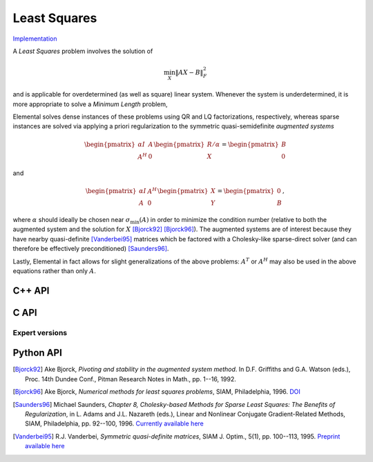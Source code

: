 Least Squares
=============

`Implementation <https://github.com/elemental/Elemental/blob/master/src/lapack_like/euclidean_min/LeastSquares.cpp>`__

A *Least Squares* problem involves the solution of 

.. math::

   \min_X \| A X - B \|_F^2

and is applicable for overdetermined (as well as square) linear system. Whenever
the system is underdetermined, it is more appropriate to solve a
*Minimum Length* problem,

.. math::
   :nowrap:

   \begin{eqnarray*}
   && \min_X \| X \|_F^2 \\
   && \text{s.t. } A X  = B.
   \end{eqnarray*}

Elemental solves dense instances of these problems using QR and LQ 
factorizations, respectively, whereas sparse instances are solved via 
applying a priori regularization to the symmetric quasi-semidefinite 
*augmented systems*

.. math::

   \begin{pmatrix} \alpha I & A \\ A^H & 0 \end{pmatrix} \begin{pmatrix} R/\alpha \\ X \end{pmatrix} = \begin{pmatrix} B \\ 0 \end{pmatrix}

and

.. math::

   \begin{pmatrix} \alpha I & A^H \\ A & 0 \end{pmatrix} \begin{pmatrix} X \\ Y \end{pmatrix} = \begin{pmatrix} 0 \\ B \end{pmatrix},

where :math:`\alpha` should ideally be chosen near :math:`\sigma_{\text{min}}(A)` in order to minimize the condition number (relative to both the augmented system and the solution for :math:`X` [Bjorck92]_ [Bjorck96]_).
The augmented systems are of interest because they have nearby quasi-definite 
[Vanderbei95]_ matrices which  be factored with a Cholesky-like sparse-direct 
solver (and can therefore be effectively preconditioned) [Saunders96]_.

Lastly, Elemental in fact allows for slight generalizations of the above
problems: :math:`A^T` or :math:`A^H` may also be used in the above equations
rather than only :math:`A`.

C++ API
-------

.. cpp:function:: void LeastSquares( Orientation orientation, Matrix<F>& A, const Matrix<F>& B, Matrix<F>& X )

.. cpp:function:: void LeastSquares( Orientation orientation, AbstractDistMatrix<F>& A, const AbstractDistMatrix<F>& B, AbstractDistMatrix<F>& X )

.. cpp:function:: void LeastSquares( Orientation orientation, const SparseMatrix<F>& A, const Matrix<F>& B, Matrix<F>& X, const LeastSquaresCtrl<Base<F>>& ctrl=LeastSquaresCtrl<Base<F>>() )

.. cpp:function:: void LeastSquares( Orientation orientation, const DistSparseMatrix<F>& A, const DistMultiVec<F>& B, DistMultiVec<F>& X, const LeastSquaresCtrl<Base<F>>& ctrl=LeastSquaresCtrl<Base<F>>() )

C API
-----

.. c:function:: ElError ElLeastSquares_s( ElOrientation orientation, ElMatrix_s A, ElConstMatrix_s B, ElMatrix_s X )
.. c:function:: ElError ElLeastSquares_d( ElOrientation orientation, ElMatrix_d A, ElConstMatrix_d B, ElMatrix_d X )
.. c:function:: ElError ElLeastSquares_c( ElOrientation orientation, ElMatrix_c A, ElConstMatrix_c B, ElMatrix_c X )
.. c:function:: ElError ElLeastSquares_z( ElOrientation orientation, ElMatrix_z A, ElConstMatrix_z B, ElMatrix_z X )

.. c:function:: ElError ElLeastSquaresDist_s( ElOrientation orientation, ElDistMatrix_s A, ElConstDistMatrix_s B, ElDistMatrix_s X )
.. c:function:: ElError ElLeastSquaresDist_d( ElOrientation orientation, ElDistMatrix_d A, ElConstDistMatrix_d B, ElDistMatrix_d X )
.. c:function:: ElError ElLeastSquaresDist_c( ElOrientation orientation, ElDistMatrix_c A, ElConstDistMatrix_c B, ElDistMatrix_c X )
.. c:function:: ElError ElLeastSquaresDist_z( ElOrientation orientation, ElDistMatrix_z A, ElConstDistMatrix_z B, ElDistMatrix_z X )

.. c:function:: ElError ElLeastSquaresSparse_s( ElOrientation orientation, ElSparseMatrix_s A, ElConstMatrix_s B, ElMatrix_s X )
.. c:function:: ElError ElLeastSquaresSparse_d( ElOrientation orientation, ElSparseMatrix_d A, ElConstMatrix_d B, ElMatrix_d X )
.. c:function:: ElError ElLeastSquaresSparse_c( ElOrientation orientation, ElSparseMatrix_c A, ElConstMatrix_c B, ElMatrix_c X )
.. c:function:: ElError ElLeastSquaresSparse_z( ElOrientation orientation, ElSparseMatrix_z A, ElConstMatrix_z B, ElMatrix_z X )

.. c:function:: ElError ElLeastSquaresDistSparse_s( ElOrientation orientation, ElDistSparseMatrix_s A, ElConstDistMultiVec_s B, ElDistMultiVec_s X )
.. c:function:: ElError ElLeastSquaresDistSparse_d( ElOrientation orientation, ElDistSparseMatrix_d A, ElConstDistMultiVec_d B, ElDistMultiVec_d X )
.. c:function:: ElError ElLeastSquaresDistSparse_c( ElOrientation orientation, ElDistSparseMatrix_c A, ElConstDistMultiVec_c B, ElDistMultiVec_c X )
.. c:function:: ElError ElLeastSquaresDistSparse_z( ElOrientation orientation, ElDistSparseMatrix_z A, ElConstDistMultiVec_z B, ElDistMultiVec_z X )

Expert versions
^^^^^^^^^^^^^^^

.. c:function:: ElError ElLeastSquaresXSparse_s( ElOrientation orientation, ElSparseMatrix_s A, ElConstMatrix_s B, ElMatrix_s X, ElLeastSquaresCtrl_s ctrl )
.. c:function:: ElError ElLeastSquaresXSparse_d( ElOrientation orientation, ElSparseMatrix_d A, ElConstMatrix_d B, ElMatrix_d X, ElLeastSquaresCtrl_d ctrl )
.. c:function:: ElError ElLeastSquaresXSparse_c( ElOrientation orientation, ElSparseMatrix_c A, ElConstMatrix_c B, ElMatrix_c X, ElLeastSquaresCtrl_s ctrl )
.. c:function:: ElError ElLeastSquaresXSparse_z( ElOrientation orientation, ElSparseMatrix_z A, ElConstMatrix_z B, ElMatrix_z X, ElLeastSquaresCtrl_d ctrl )

.. c:function:: ElError ElLeastSquaresXDistSparse_s( ElOrientation orientation, ElDistSparseMatrix_s A, ElConstDistMultiVec_s B, ElDistMultiVec_s X, ElLeastSquaresCtrl_s ctrl )
.. c:function:: ElError ElLeastSquaresXDistSparse_d( ElOrientation orientation, ElDistSparseMatrix_d A, ElConstDistMultiVec_d B, ElDistMultiVec_d X, ElLeastSquaresCtrl_d ctrl )
.. c:function:: ElError ElLeastSquaresXDistSparse_c( ElOrientation orientation, ElDistSparseMatrix_c A, ElConstDistMultiVec_c B, ElDistMultiVec_c X, ElLeastSquaresCtrl_s ctrl )
.. c:function:: ElError ElLeastSquaresXDistSparse_z( ElOrientation orientation, ElDistSparseMatrix_z A, ElConstDistMultiVec_z B, ElDistMultiVec_z X, ElLeastSquaresCtrl_d ctrl )

Python API
----------
.. py:function:: LeastSquares(A,B,orient=NORMAL,ctrl=None)

.. [Bjorck92] Ake Bjorck, *Pivoting and stability in the augmented system method*. In D.F. Griffiths and G.A. Watson (eds.), Proc. 14th Dundee Conf., Pitman Research Notes in Math., pp. 1--16, 1992.

.. [Bjorck96] Ake Bjorck, *Numerical methods for least squares problems*, SIAM, Philadelphia, 1996. `DOI <http://epubs.siam.org/doi/book/10.1137/1.9781611971484>`__

.. [Saunders96] Michael Saunders, *Chapter 8, Cholesky-based Methods for Sparse Least Squares: The Benefits of Regularization*, in L. Adams and J.L. Nazareth (eds.), Linear and Nonlinear Conjugate Gradient-Related Methods, SIAM, Philadelphia, pp. 92--100, 1996. `Currently available here <http://web.stanford.edu/group/SOL/papers/seattleproc.pdf>`__

.. [Vanderbei95] R.J. Vanderbei, *Symmetric quasi-definite matrices*, SIAM J. Optim., 5(1), pp. 100--113, 1995. `Preprint available here <http://www.princeton.edu/~rvdb/tex/myPapers/sqd6.pdf>`__
